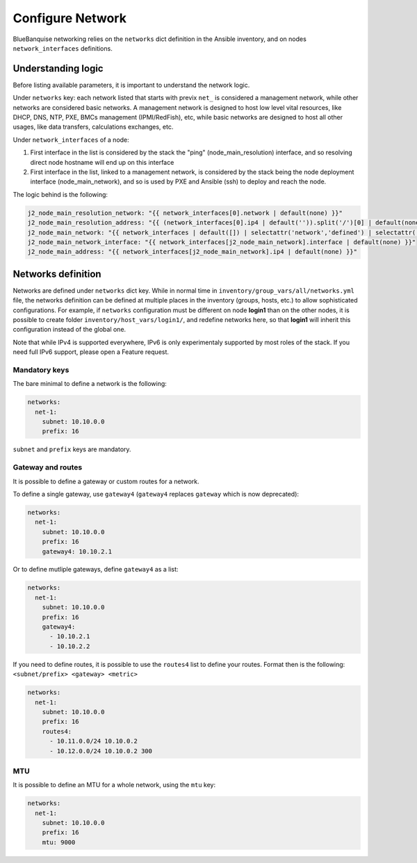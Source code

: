 =================
Configure Network
=================

BlueBanquise networking relies on the ``networks`` dict definition in the Ansible inventory, and on nodes ``network_interfaces`` definitions.

Understanding logic
===================

Before listing available parameters, it is important to understand the network logic.

Under ``networks`` key: each network listed that starts with previx ``net_`` is considered a management network, while other networks are considered basic networks.
A management network is designed to host low level vital resources, like DHCP, DNS, NTP, PXE, BMCs management (IPMI/RedFish), etc, while basic networks are designed to host all other usages, like data transfers, calculations exchanges, etc.

Under ``network_interfaces`` of a node:

1. First interface in the list is considered by the stack the "ping" (node_main_resolution) interface, and so resolving direct node hostname will end up on this interface
2. First interface in the list, linked to a management network, is considered by the stack being the node deployment interface (node_main_network), and so is used by PXE and Ansible (ssh) to deploy and reach the node.

The logic behind is the following:

.. code-block:: yaml

  j2_node_main_resolution_network: "{{ network_interfaces[0].network | default(none) }}"
  j2_node_main_resolution_address: "{{ (network_interfaces[0].ip4 | default('')).split('/')[0] | default(none) }}"
  j2_node_main_network: "{{ network_interfaces | default([]) | selectattr('network','defined') | selectattr('network','match','^'+j2_current_iceberg_network+'-[a-zA-Z0-9]+') | map(attribute='network') | list | first | default(none) }}"
  j2_node_main_network_interface: "{{ network_interfaces[j2_node_main_network].interface | default(none) }}"
  j2_node_main_address: "{{ network_interfaces[j2_node_main_network].ip4 | default(none) }}"

Networks definition
===================

Networks are defined under ``networks`` dict key. While in normal time in ``inventory/group_vars/all/networks.yml`` file, the networks definition can be defined at multiple places in the inventory (groups, hosts, etc.) to allow sophisticated configurations.
For example, if ``networks`` configuration must be different on node **login1** than on the other nodes, it is possible to create folder ``inventory/host_vars/login1/``, and redefine networks here, so that **login1** will inherit this configuration instead of the global one.

Note that while IPv4 is supported everywhere, IPv6 is only experimentaly supported by most roles of the stack. If you need full IPv6 support, please open a Feature request.

Mandatory keys
--------------

The bare minimal to define a network is the following:

.. code-block:: yaml

  networks:
    net-1:
      subnet: 10.10.0.0
      prefix: 16

``subnet`` and ``prefix`` keys are mandatory.

Gateway and routes
------------------

It is possible to define a gateway or custom routes for a network.

To define a single gateway, use ``gateway4`` (``gateway4`` replaces ``gateway`` which is now deprecated):

.. code-block:: yaml

  networks:
    net-1:
      subnet: 10.10.0.0
      prefix: 16
      gateway4: 10.10.2.1

Or to define mutliple gateways, define ``gateway4`` as a list:

.. code-block:: yaml

  networks:
    net-1:
      subnet: 10.10.0.0
      prefix: 16
      gateway4:
        - 10.10.2.1
        - 10.10.2.2

If you need to define routes, it is possible to use the ``routes4`` list to define your routes.
Format then is the following: ``<subnet/prefix> <gateway> <metric>``

.. code-block:: yaml

  networks:
    net-1:
      subnet: 10.10.0.0
      prefix: 16
      routes4:
        - 10.11.0.0/24 10.10.0.2
        - 10.12.0.0/24 10.10.0.2 300

MTU
---

It is possible to define an MTU for a whole network, using the ``mtu`` key:

.. code-block:: yaml

  networks:
    net-1:
      subnet: 10.10.0.0
      prefix: 16
      mtu: 9000